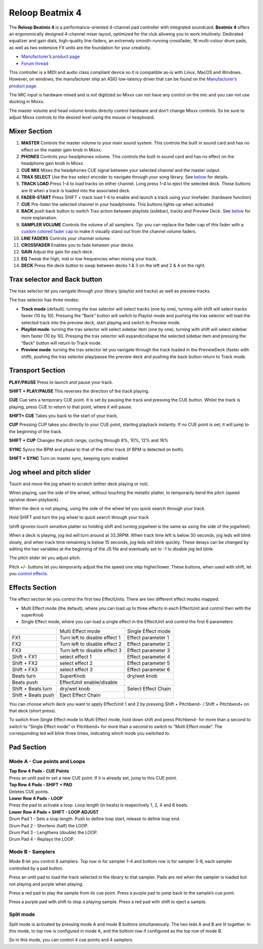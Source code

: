 Reloop Beatmix 4
================

The **Reloop Beatmix 4** is a performance-oriented 4-channel pad controller with
integrated soundcard. **Beatmix 4** offers an ergonomically designed 4-channel
mixer layout, optimized for the club allowing you to work intuitively: Dedicated
equalizer and gain dials, high-quality line-faders, an extremely smooth-running
crossfader, 16 multi-colour drum pads, as well as two extensive FX units are the
foundation for your creativity.

-  `Manufacturer’s product page <http://www.reloop.com/reloop-beatmix-4>`__
-  `Forum thread <http://www.mixxx.org/forums/viewtopic.php?f=7&t=8428>`__

This controller is a MIDI and audio class compliant device so it is compatible
as-is with Linux, MacOS and Windows. However, on windows, the manufacturer ship
an ASIO low-latency driver that can be found on the `Manufacturer’s product
page <http://www.reloop.com/reloop-beatmix-4>`__.

The MIC input is hardware-mixed and is not digitized so Mixxx can not have any
control on the mic and you can not use ducking in Mixxx.

The master volume and head volume knobs directly control hardware and don’t
change Mixxx controls. So be sure to adjust Mixxx controls to the desired level
using the mouse or keayboard.

Mixer Section
-------------

1.  **MASTER** Controls the master volume to your main sound system. This
    controls the built in sound card and has no effect on the master gain knob
    in Mixxx.
2.  **PHONES** Controls your headphones volume. This controls the built in sound
    card and has no effect on the headphone gain knob in Mixxx.
3.  **CUE MIX** Mixes the headphones CUE signal between your selected channel
    and the master output.
4.  **TRAX SELECT** Use the trax select encoder to navigate through your song
    library. See `below <#Trax-selector-and-Back-button>`__ for details.
5.  **TRACK LOAD** Press 1-4 to load tracks on either channel. Long press 1-4 to
    eject the selected deck. These buttons are lit when a track is loaded into
    the associated deck.
6.  **FADER-START** Press SHIFT + track load 1-4 to enable and launch a track
    using your linefader. (hardware function)
7.  **CUE** Pre-listen the selected channel in your headphones. This buttons
    lights-up when activated
8.  **BACK** push back button to switch Trax action between playlists (sidebar),
    tracks and Preview Deck. See `below <#Trax-selector-and-Back-button>`__ for
    more explanation.
9.  **SAMPLER VOLUME** Controls the volume of all samplers. *Tip*: you can
    replace the fader cap of this fader with a `custom colored fader
    cap <custom%20caps>`__ to make it visually stand out from the channel volume
    faders.
10. **LINE FADERS** Controls your channel volume.
11. **CROSSFADER** Enables you to fade between your decks.
12. **GAIN** Adjust the gain for each deck.
13. **EQ** Tweak the high, mid or low frequencies when mixing your track.
14. **DECK** Press the deck button to swap between decks 1 & 3 on the left and 2
    & 4 on the right.

Trax selector and Back button
-----------------------------

The trax selector let you navigate through your library (playlist and tracks) as
well as preview tracks.

The trax selector has three modes:

-  **Track mode** (default): turning the trax selector will select tracks (one
   by one), turning with shift will select tracks faster (10 by 10). Pressing
   the “Back” button will switch to Playlist mode and pushing the trax selector
   will load the selected track into the preview deck, start playing and switch
   to Preview mode.
-  **Playlist mode**: turning the trax selector will select sidebar item (one by
   one), turning with shift will select sidebar item faster (10 by 10). Pressing
   the trax selector will expand/collapse the selected sidebar item and pressing
   the “Back” button will return to Track mode.
-  **Preview mode**: turning the trax selector let you navigate through the
   track loaded in the PreviewDeck (faster with shift), pushing the trax
   selector play/pause the preview deck and pushing the back button return to
   Track mode.

Transport Section
-----------------

**PLAY/PAUSE** Press to launch and pause your track.

**SHIFT + PLAY/PAUSE** This reverses the direction of the track playing.

**CUE** Cue sets a temporary CUE point. It is set by pausing the track and
pressing the CUE button. Whilst the track is playing, press CUE to return to
that point, where it will pause.

**SHIFT+ CUE** Takes you back to the start of your track.

**CUP** Pressing CUP takes you directly to your CUE point, starting playback
instantly. If no CUE point is set, it will jump to the beginning of the track.

**SHIFT + CUP** Changes the pitch range, cycling through 8%, 10%, 12% and 16%

**SYNC** Syncs the BPM and phase to that of the other track (if BPM is detected
on both).

**SHIFT + SYNC** Turn on master sync, keeping sync enabled

Jog wheel and pitch slider
--------------------------

Touch and move the jog wheel to scratch (either deck playing or not).

When playing, use the side of the wheel, without touching the metallic platter,
to temporarily bend the pitch (speed up/slow down playback).

When the deck is not playing, using the side of the wheel let you quick search
through your track.

Hold SHIFT and turn the jog wheel to quick search through your track

(shift ignores touch sensitive platter so holding shift and turning jogwheel is
the same as using the side of the jogwheel).

When a deck is playing, jog led will turn around at 33.3RPM. When track time
left is below 30 seconds, jog leds will blink slowly, and when track time
remaining is below 15 seconds, jog leds will blink quickly. These delays can be
changed by editing the two variables at the beginning of the JS file and
eventually set to -1 to disable jog led blink.

The pitch slider let you adjust pitch.

Pitch +/- buttons let you temporarily adjust the the speed one step
higher/lower. These buttons, when used with shift, let you `control
effects <#Effects-Section>`__.

Effects Section
---------------

The effect section let you control the first two EffectUnits. There are two
different effect modes mapped:

-  Multi Effect mode (the default), where you can load up to three effects in
   each EffectUnit and control then with the superKnob
-  Single Effect mode, where you can load a single effect in the EffectUnit and
   control the first 6 parameters

================== ============================= ===================
\                  Multi Effect mode             Single Effect mode
FX1                Turn left to disable effect 1 Effect parameter 1
FX2                Turn left to disable effect 2 Effect parameter 2
FX3                Turn left to disable effect 3 Effect parameter 3
Shift + FX1        select effect 1               Effect parameter 4
Shift + FX2        select effect 2               Effect parameter 5
Shift + FX3        select effect 3               Effect parameter 6
Beats turn         SuperKnob                     dry/wet knob
Beats push         EffectUnit enable/disable     
Shift + Beats turn dry/wet knob                  Select Effect Chain
Shift + Beats push Eject Effect Chain            
================== ============================= ===================

You can choose which deck you want to apply EffectUnit 1 and 2 by pressing Shift
+ Pitchbend- / Shift + Pitchbend+ on that deck (short press).

To switch from Single Effect mode to Multi Effect mode, hold down shift and
press Pitchbend- for more than a second to switch to “Single Effect mode” or
Pitchbend+ for more than a second to switch to “Multi Effect mode”. The
corresponding led will blink three times, indicating which mode you switched to.

Pad Section
-----------

Mode A - Cue points and Loops
~~~~~~~~~~~~~~~~~~~~~~~~~~~~~

| **Top Row 4 Pads - CUE Points**
| Press an unlit pad to set a new CUE point. If it is already set, jump to this
  CUE point.

| **Top Row 4 Pads - SHIFT + PAD**
| Deletes CUE points.

| **Lower Row 4 Pads - LOOP**
| Press the pad to activate a loop. Loop length (in beats) is respectively 1, 2,
  4 and 8 beats.

| **Lower Row 4 Pads + SHIFT - LOOP ADJUST**
| Drum Pad 1 - Sets a loop length. Push to define loop start, release to define
  loop end.
| Drum Pad 2 - Shortens (half) the LOOP.
| Drum Pad 3 - Lengthens (double) the LOOP.
| Drum Pad 4 - Replays the LOOP.

Mode B - Samplers
~~~~~~~~~~~~~~~~~

Mode B let you control 8 samplers. Top row is for sampler 1-4 and bottom row is
for sampler 5-8, each sampler controlled by a pad button.

Press an unlit pad to load the track selected in the library to that sampler.
Pads are red when the sampler is loaded but not playing and purple when playing.

Press a red pad to play the sample from its cue point. Press a purple pad to
jump back to the sample’s cue point.

Press a purple pad with shift to stop a playing sample. Press a red pad with
shift to eject a sample.

Split mode
~~~~~~~~~~

Split mode is activated by pressing mode A and mode B buttons simultaneously.
The two leds A and B are lit together. In this mode, to top row is configured in
mode A, and the bottom row if configured as the top row of mode B.

So in this mode, you can control 4 cue points and 4 samplers.
